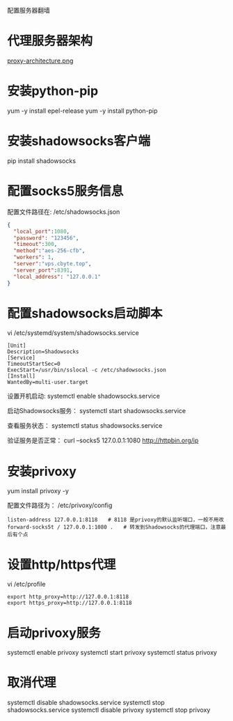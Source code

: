 配置服务器翻墙

* 代理服务器架构

[[file:imgs/proxy-architecture.png][proxy-architecture.png]]

* 安装python-pip
yum -y install epel-release
yum -y install python-pip

* 安装shadowsocks客户端
pip install shadowsocks

* 配置socks5服务信息
配置文件路径在: /etc/shadowsocks.json
#+BEGIN_SRC json
{
  "local_port":1080,
  "password": "123456",
  "timeout":300,
  "method":"aes-256-cfb",
  "workers": 1,
  "server":"vps.cbyte.top",
  "server_port":8391,
  "local_address": "127.0.0.1"
}

#+END_SRC

* 配置shadowsocks启动脚本

vi /etc/systemd/system/shadowsocks.service
#+BEGIN_SRC config
[Unit]
Description=Shadowsocks
[Service]
TimeoutStartSec=0
ExecStart=/usr/bin/sslocal -c /etc/shadowsocks.json
[Install]
WantedBy=multi-user.target
#+END_SRC

设置开机启动:
systemctl enable shadowsocks.service

启动Shadowsocks服务：
systemctl start shadowsocks.service

查看服务状态：
systemctl status shadowsocks.service

验证服务是否正常：
curl –socks5 127.0.0.1:1080 http://httpbin.org/ip

* 安装privoxy
yum install privoxy -y

配置文件路径为：
/etc/privoxy/config
#+BEGIN_SRC config
listen-address 127.0.0.1:8118　　# 8118 是privoxy的默认监听端口，一般不用改
forward-socks5t / 127.0.0.1:1080 .　　# 转发到Shadowsocks的代理端口，注意最后有个点
#+END_SRC

* 设置http/https代理
vi /etc/profile

#+BEGIN_SRC config
export http_proxy=http://127.0.0.1:8118
export https_proxy=http://127.0.0.1:8118
#+END_SRC

* 启动privoxy服务

systemctl enable privoxy
systemctl start privoxy
systemctl status privoxy

* 取消代理
systemctl disable shadowsocks.service
systemctl stop shadowsocks.service
systemctl disable privoxy
systemctl stop privoxy
